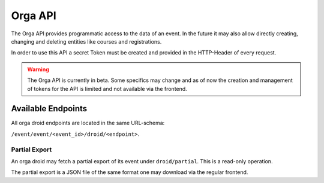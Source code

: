 Orga API
========

The Orga API provides programmatic access to the data of an event.
In the future it may also allow directly creating, changing and deleting entities
like courses and registrations.

In order to use this API a secret Token must be created and provided in the
HTTP-Header of every request.

.. warning:: The Orga API is currently in beta. Some specifics may change and as of now
    the creation and management of tokens for the API is limited and not available
    via the frontend.

Available Endpoints
-------------------

All orga droid endpoints are located in the same URL-schema:

``/event/event/<event_id>/droid/<endpoint>``.

Partial Export
++++++++++++++

An orga droid may fetch a partial export of its event under ``droid/partial``.
This is a read-only operation.

The partial export is a JSON file of the same format one may download via the
regular frontend.
